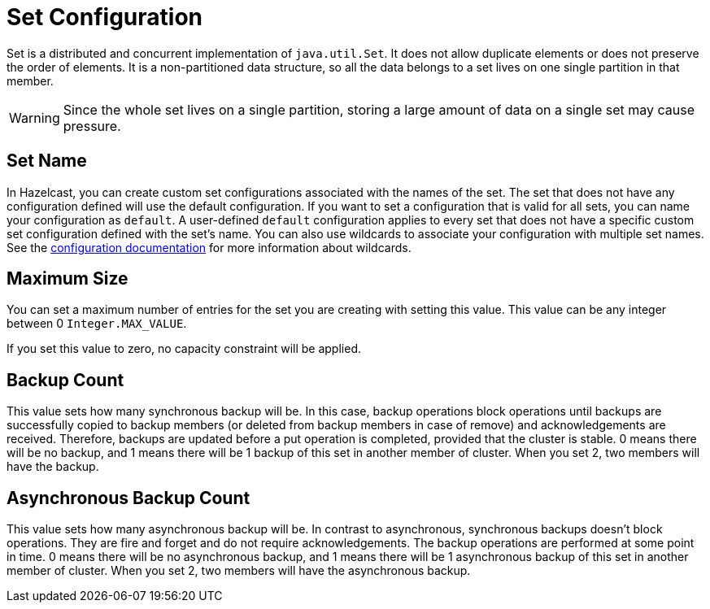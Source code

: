 = Set Configuration

Set is a distributed and concurrent implementation of `java.util.Set`. It does not allow duplicate elements or does not preserve the order of elements. It is a non-partitioned data structure, so all the data belongs to a set lives on one single partition in that member.

WARNING: Since the whole set lives on a single partition, storing a large amount of data on a single set may cause pressure.

== Set Name

In Hazelcast, you can create custom set configurations associated with the names of the set. The set that does not have any configuration defined will use the default configuration. If you want to set a configuration that is valid for all sets, you can name your configuration as `default`. A user-defined `default` configuration applies to every set that does not have a specific custom set configuration defined with the set's name. 
You can also use wildcards to associate your configuration with multiple set names. See the xref:hazelcast:configuration:using-wildcards.adoc[configuration documentation] for more information about wildcards.

== Maximum Size

You can set a maximum number of entries for the set you are creating with setting this value. This value can be any integer between 0 `Integer.MAX_VALUE`. 

If you set this value to zero, no capacity constraint will be applied.

== Backup Count

This value sets how many synchronous backup will be. In this case, backup operations block operations until backups are successfully copied to backup members (or deleted from backup members in case of remove) and acknowledgements are received. Therefore, backups are updated before a put operation is completed, provided that the cluster is stable.
0 means there will be no backup, and 1 means there will be 1 backup of this set in another member of cluster. When you set 2, two members will have the backup.

== Asynchronous Backup Count

This value sets how many asynchronous backup will be. In contrast to asynchronous, synchronous backups doesn't block operations. They are fire and forget and do not require acknowledgements. The backup operations are performed at some point in time. 
0 means there will be no asynchronous backup, and 1 means there will be 1 asynchronous backup of this set in another member of cluster. When you set 2, two members will have the asynchronous backup.